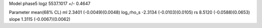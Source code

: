 Model phase5
logz            5537.1017 +/- 0.4647

Parameter            mean(68% CL)
ml                   2.3401 (-0.0049)(0.0048)
log_rho_s            -2.3134 (-0.0103)(0.0105)
rs                   8.5120 (-0.0588)(0.0653)
slope                1.3115 (-0.0067)(0.0062)
